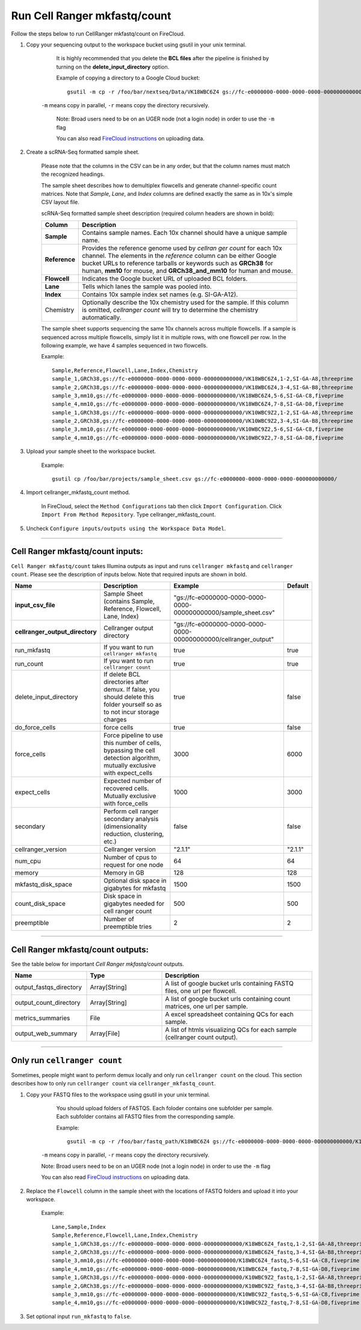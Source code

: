 Run Cell Ranger mkfastq/count
-----------------------------

Follow the steps below to run CellRanger mkfastq/count on FireCloud.

#. Copy your sequencing output to the workspace bucket using gsutil in your unix terminal. 

	It is highly recommended that you delete the **BCL files** after the pipeline is finished by turning on the **delete_input_directory** option.
    
	Example of copying a directory to a Google Cloud bucket::

		gsutil -m cp -r /foo/bar/nextseq/Data/VK18WBC6Z4 gs://fc-e0000000-0000-0000-0000-000000000000/VK18WBC6Z4
    
    ``-m`` means copy in parallel, ``-r`` means copy the directory recursively.
    
	Note: Broad users need to be on an UGER node (not a login node) in order to use the ``-m`` flag
    
	You can also read `FireCloud instructions`_ on uploading data.

#. Create a scRNA-Seq formatted sample sheet. 

	Please note that the columns in the CSV can be in any order, but that the column names must match the recognized headings.

	The sample sheet describes how to demultiplex flowcells and generate channel-specific count matrices. Note that *Sample*, *Lane*, and *Index* columns are defined exactly the same as in 10x's simple CSV layout file.

	scRNA-Seq formatted sample sheet description (required column headers are shown in bold):

	.. list-table::
		:widths: 5 30
		:header-rows: 1

		* - Column
		  - Description
		* - **Sample**
		  - Contains sample names. Each 10x channel should have a unique sample name.
		* - **Reference**
		  - Provides the reference genome used by *cellran ger count* for each 10x channel. The elements in the *reference* column can be either Google bucket URLs to reference tarballs or keywords such as **GRCh38** for human, **mm10** for mouse, and **GRCh38\_and\_mm10** for human and mouse.
		* - **Flowcell**
		  - Indicates the Google bucket URL of uploaded BCL folders.
		* - **Lane**
		  - Tells which lanes the sample was pooled into.
		* - **Index**
		  - Contains 10x sample index set names (e.g. SI-GA-A12).
		* - Chemistry
		  - Optionally describe the 10x chemistry used for the sample. If this column is omitted, *cellranger count* will try to determine the chemistry automatically.

	The sample sheet supports sequencing the same 10x channels across multiple flowcells. If a sample is sequenced across multiple flowcells, simply list it in multiple rows, with one flowcell per row. In the following example, we have 4 samples sequenced in two flowcells.

	Example::
   
		Sample,Reference,Flowcell,Lane,Index,Chemistry
		sample_1,GRCh38,gs://fc-e0000000-0000-0000-0000-000000000000/VK18WBC6Z4,1-2,SI-GA-A8,threeprime
		sample_2,GRCh38,gs://fc-e0000000-0000-0000-0000-000000000000/VK18WBC6Z4,3-4,SI-GA-B8,threeprime
		sample_3,mm10,gs://fc-e0000000-0000-0000-0000-000000000000/VK18WBC6Z4,5-6,SI-GA-C8,fiveprime
		sample_4,mm10,gs://fc-e0000000-0000-0000-0000-000000000000/VK18WBC6Z4,7-8,SI-GA-D8,fiveprime
		sample_1,GRCh38,gs://fc-e0000000-0000-0000-0000-000000000000/VK10WBC9Z2,1-2,SI-GA-A8,threeprime
		sample_2,GRCh38,gs://fc-e0000000-0000-0000-0000-000000000000/VK10WBC9Z2,3-4,SI-GA-B8,threeprime
		sample_3,mm10,gs://fc-e0000000-0000-0000-0000-000000000000/VK10WBC9Z2,5-6,SI-GA-C8,fiveprime
		sample_4,mm10,gs://fc-e0000000-0000-0000-0000-000000000000/VK10WBC9Z2,7-8,SI-GA-D8,fiveprime


#. Upload your sample sheet to the workspace bucket.  

	Example::

		gsutil cp /foo/bar/projects/sample_sheet.csv gs://fc-e0000000-0000-0000-0000-000000000000/


#. Import cellranger_mkfastq_count method.

	In FireCloud, select the ``Method Configurations`` tab then click ``Import Configuration``. Click ``Import From Method Repository``. Type cellranger_mkfastq_count.

#. Uncheck ``Configure inputs/outputs using the Workspace Data Model``.


---------------------------------

Cell Ranger mkfastq/count inputs:
^^^^^^^^^^^^^^^^^^^^^^^^^^^^^^^^^

``Cell Ranger mkfastq/count`` takes Illumina outputs as input and runs ``cellranger mkfastq`` and ``cellranger count``. Please see the description of inputs below. Note that required inputs are shown in bold.

.. list-table::
	:widths: 5 30 30 5
	:header-rows: 1

	* - Name
	  - Description
	  - Example
	  - Default
	* - **input_csv_file**
	  - Sample Sheet (contains Sample, Reference, Flowcell, Lane, Index)
	  - "gs://fc-e0000000-0000-0000-0000-000000000000/sample_sheet.csv"
	  - 
	* - **cellranger_output_directory**
	  - Cellranger output directory
	  - "gs://fc-e0000000-0000-0000-0000-000000000000/cellranger_output"
	  -
	* - run_mkfastq
	  - If you want to run ``cellranger mkfastq``
	  - true
	  - true
	* - run_count
	  - If you want to run ``cellranger count``
	  - true
	  - true
	* - delete_input_directory
	  - If delete BCL directories after demux. If false, you should delete this folder yourself so as to not incur storage charges 
	  - true
	  - false
	* - do_force_cells
	  - force cells
	  - true
	  - false
	* - force_cells
	  - Force pipeline to use this number of cells, bypassing the cell detection algorithm, mutually exclusive with expect_cells
	  - 3000
	  - 6000
	* - expect_cells
	  - Expected number of recovered cells. Mutually exclusive with force_cells
	  - 1000
	  - 3000
	* - secondary
	  - Perform cell ranger secondary analysis (dimensionality reduction, clustering, etc.)
	  - false
	  - false
	* - cellranger_version
	  - Cellranger version
	  - "2.1.1"
	  - "2.1.1"
	* - num_cpu
	  - Number of cpus to request for one node
	  - 64
	  - 64
	* - memory
	  - Memory in GB
	  - 128
	  - 128
	* - mkfastq_disk_space
	  - Optional disk space in gigabytes for mkfastq
	  - 1500
	  - 1500
	* - count_disk_space
	  - Disk space in gigabytes needed for cell ranger count
	  - 500
	  - 500
	* - preemptible
	  - Number of preemptible tries
	  - 2
	  - 2

---------------------------------

Cell Ranger mkfastq/count outputs:
^^^^^^^^^^^^^^^^^^^^^^^^^^^^^^^^^^

See the table below for important *Cell Ranger mkfastq/count* outputs.


.. list-table::
	:widths: 5 5 10
	:header-rows: 1

	* - Name
	  - Type
	  - Description
	* - output_fastqs_directory
	  - Array[String]
	  - A list of google bucket urls containing FASTQ files, one url per flowcell.
	* - output_count_directory
	  - Array[String]
	  - A list of google bucket urls containing count matrices, one url per sample.
	* - metrics_summaries
	  - File
	  - A excel spreadsheet containing QCs for each sample.
	* - output_web_summary
	  - Array[File]
	  - A list of htmls visualizing QCs for each sample (cellranger count output).

---------------------------------

Only run ``cellranger count``
^^^^^^^^^^^^^^^^^^^^^^^^^^^^^

Sometimes, people might want to perform demux locally and only run ``cellranger count`` on the cloud. This section describes how to only run ``cellranger count``  via ``cellranger_mkfastq_count``.

#. Copy your FASTQ files to the workspace using gsutil in your unix terminal. 

	You should upload folders of FASTQS. Each foloder contains one subfolder per sample. Each subfolder contains all FASTQ files from the corresponding sample.

	Example::

		gsutil -m cp -r /foo/bar/fastq_path/K18WBC6Z4 gs://fc-e0000000-0000-0000-0000-000000000000/K18WBC6Z4_fastq

    ``-m`` means copy in parallel, ``-r`` means copy the directory recursively.
    
    Note: Broad users need to be on an UGER node (not a login node) in order to use the ``-m`` flag
    
    You can also read `FireCloud instructions`_ on uploading data.

#. Replace the ``Flowcell`` column in the sample sheet with the locations of FASTQ folders and upload it into your workspace.

	Example::

		Lane,Sample,Index
		Sample,Reference,Flowcell,Lane,Index,Chemistry
		sample_1,GRCh38,gs://fc-e0000000-0000-0000-0000-000000000000/K18WBC6Z4_fastq,1-2,SI-GA-A8,threeprime
		sample_2,GRCh38,gs://fc-e0000000-0000-0000-0000-000000000000/K18WBC6Z4_fastq,3-4,SI-GA-B8,threeprime
		sample_3,mm10,gs://fc-e0000000-0000-0000-0000-000000000000/K18WBC6Z4_fastq,5-6,SI-GA-C8,fiveprime
		sample_4,mm10,gs://fc-e0000000-0000-0000-0000-000000000000/K18WBC6Z4_fastq,7-8,SI-GA-D8,fiveprime
		sample_1,GRCh38,gs://fc-e0000000-0000-0000-0000-000000000000/K10WBC9Z2_fastq,1-2,SI-GA-A8,threeprime
		sample_2,GRCh38,gs://fc-e0000000-0000-0000-0000-000000000000/K10WBC9Z2_fastq,3-4,SI-GA-B8,threeprime
		sample_3,mm10,gs://fc-e0000000-0000-0000-0000-000000000000/K10WBC9Z2_fastq,5-6,SI-GA-C8,fiveprime
		sample_4,mm10,gs://fc-e0000000-0000-0000-0000-000000000000/K10WBC9Z2_fastq,7-8,SI-GA-D8,fiveprime

#. Set optional input ``run_mkfastq`` to ``false``.

.. _FireCloud instructions: https://software.broadinstitute.org/firecloud/documentation/article?id=10574
